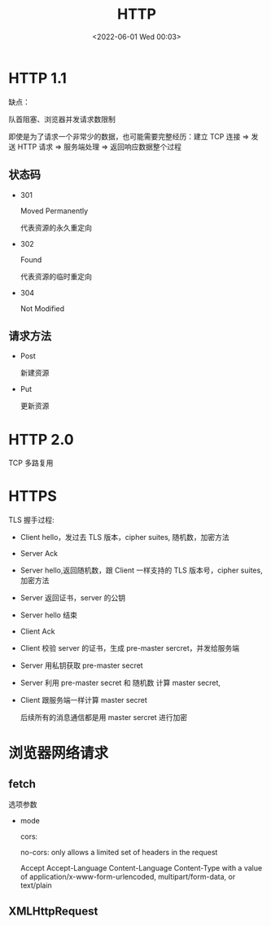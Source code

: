 #+TITLE: HTTP
#+DATE: <2022-06-01 Wed 00:03>
#+FILETAGS: network

* HTTP 1.1

缺点：

队首阻塞、浏览器并发请求数限制

即使是为了请求一个非常少的数据，也可能需要完整经历：建立 TCP 连接 => 发送 HTTP 请求 => 服务端处理 => 返回响应数据整个过程

** 状态码

- 301

 Moved Permanently

 代表资源的永久重定向

- 302

 Found

 代表资源的临时重定向

- 304

  Not Modified

** 请求方法

- Post

  新建资源

- Put

  更新资源


* HTTP 2.0

TCP 多路复用

* HTTPS

[[file:./https.png]]

TLS 握手过程:

- Client hello，发过去 TLS 版本，cipher suites, 随机数，加密方法
- Server Ack
- Server hello,返回随机数，跟 Client 一样支持的 TLS 版本号，cipher suites,加密方法
- Server 返回证书，server 的公钥
- Server hello 结束
- Client Ack
- Client 校验 server 的证书，生成 pre-master sercret，并发给服务端
- Server 用私钥获取 pre-master secret
- Server 利用 pre-master secret 和 随机数 计算 master secret,
- Client 跟服务端一样计算 master secret

  后续所有的消息通信都是用 master sercret 进行加密




* 浏览器网络请求

** fetch

选项参数

- mode

  cors:

  no-cors: only allows a limited set of headers in the request

  Accept
  Accept-Language
  Content-Language
  Content-Type with a value of application/x-www-form-urlencoded, multipart/form-data, or text/plain

** XMLHttpRequest
